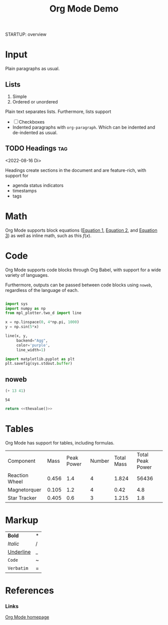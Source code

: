 





#+title:Org Mode Demo
STARTUP: overview
#+CREATED: <2022-04-20 Wed 00:58>



* Input

Plain paragraphs as usual.

** Lists

1. Simple
2. Ordered or unordered

Plain text separates lists. Furthermore, lists support

- [ ] Checkboxes
- Indented paragraphs with ~org-paragraph~.
  Which can be indented and de-indented as usual.

** TODO Headings                                                     :tag:
<2022-08-16 Di>

Headings create sections in the document and are feature-rich, with support for

- agenda status indicators
- timestamps
- tags


* Math

Org Mode supports block equations ([[eq:1][Equation 1]], [[eq:2][Equation 2]], and [[eq:3][Equation 3]]) as well as inline math, such as this $f(x)$.

#+NAME: eqn:1
\begin{equation}
        f(x) = 2\cdot x^{2^4}
\end{equation}

#+NAME: eq:2
\begin{equation}
f(y) = 3\cdot f(x)
\end{equation}

#+NAME: eq:3
\begin{equation}
f(z) = f(x) * f(y)
\end{equation}

* Code

Org Mode supports code blocks through Org Babel, with support for a wide variety of languages.

Furthermore, outputs can be passed between code blocks using ~noweb~, regardless of the language of each.

#+begin_src python :results output file :file /tmp/tmp.png

import sys
import numpy as np
from mpl_plotter.two_d import line

x = np.linspace(0, 4*np.pi, 1000)
y = np.sin(5*x)

line(x, y,
     backend="Agg",
     color='purple',
     line_width=1)

import matplotlib.pyplot as plt
plt.savefig(sys.stdout.buffer)

#+end_src

#+RESULTS:
[[file:/tmp/tmp.png]]

** noweb

#+NAME: thevalue
#+begin_src emacs-lisp :noweb yes
(+ 13 41)
#+end_src

#+RESULTS: thevalue
: 54

#+begin_src python :noweb yes
return <<thevalue()>>
#+end_src

#+RESULTS:
: 54

* Tables

Org Mode has support for tables, including formulas.

| Component      |  Mass | Peak Power | Number | Total Mass | Total Peak Power |
| Reaction Wheel | 0.456 |        1.4 |      4 |      1.824 |            56436 |
| Magnetorquer   | 0.105 |        1.2 |      4 |       0.42 |              4.8 |
| Star Tracker   | 0.405 |        0.6 |      3 |      1.215 |              1.8 |
#+TBLFM: $5=@$2*@$4::$6=$3*$4

* Markup

| *Bold*      | * |
| /Italic/    | / |
| _Underline_ | _ |
| ~Code~      | ~ |
| =Verbatim=  | = |

* References
*** Links

[[https://orgmode.org/][Org Mode homepage]]
